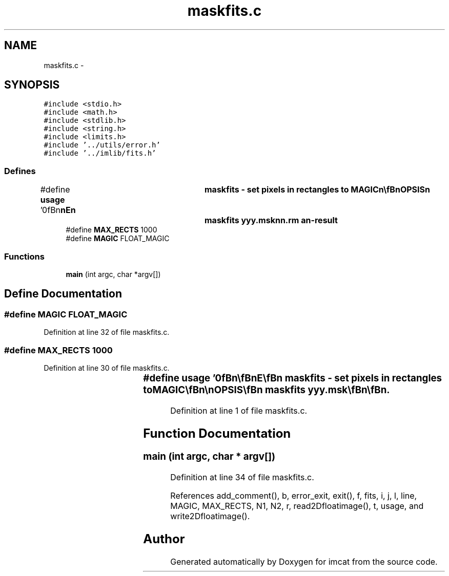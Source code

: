 .TH "maskfits.c" 3 "23 Dec 2003" "imcat" \" -*- nroff -*-
.ad l
.nh
.SH NAME
maskfits.c \- 
.SH SYNOPSIS
.br
.PP
\fC#include <stdio.h>\fP
.br
\fC#include <math.h>\fP
.br
\fC#include <stdlib.h>\fP
.br
\fC#include <string.h>\fP
.br
\fC#include <limits.h>\fP
.br
\fC#include '../utils/error.h'\fP
.br
\fC#include '../imlib/fits.h'\fP
.br

.SS "Defines"

.in +1c
.ti -1c
.RI "#define \fBusage\fP   '\\n\\\fBn\fP\\\fBn\fP\\NAME\\\fBn\fP\\	maskfits - set pixels in rectangles to MAGIC\\\fBn\fP\\\\\fBn\fP\\SYNOPSIS\\\fBn\fP\\	maskfits yyy.msk\\\fBn\fP\\\fBn\fP\\DESCRIPTION\\\fBn\fP\\	Filter which sets to magic any pixels falling\\\fBn\fP\\	within rectangles defined in yyy.msk.\\\fBn\fP\\	The latter must be an lc-format catalogue containing\\\fBn\fP\\	at least \fBa\fP \fBpair\fP of position vectors \fBx1\fP, \fBx2\fP for\\\fBn\fP\\	diagonally opposite corners of the \fBrectangle\fP.\\\fBn\fP\\	Mask files may be generated by 'plotcat'.\\\fBn\fP\\	In general, these coords are floating \fBpoint\fP numbers,\\\fBn\fP\\	but get integerised on input using 'floor'.\\\fBn\fP\\\\\fBn\fP\\AUTHOR\\\fBn\fP\\	Nick Kaiser:  kaiser@cita.utoronto.ca\\\fBn\fP\\\\\fBn\fP\\\fBn\fP\\\fBn\fP'"
.br
.ti -1c
.RI "#define \fBMAX_RECTS\fP   1000"
.br
.ti -1c
.RI "#define \fBMAGIC\fP   FLOAT_MAGIC"
.br
.in -1c
.SS "Functions"

.in +1c
.ti -1c
.RI "\fBmain\fP (int argc, char *argv[])"
.br
.in -1c
.SH "Define Documentation"
.PP 
.SS "#define MAGIC   FLOAT_MAGIC"
.PP
Definition at line 32 of file maskfits.c.
.SS "#define MAX_RECTS   1000"
.PP
Definition at line 30 of file maskfits.c.
.SS "#define \fBusage\fP   '\\n\\\fBn\fP\\\fBn\fP\\NAME\\\fBn\fP\\	maskfits - set pixels in rectangles to MAGIC\\\fBn\fP\\\\\fBn\fP\\SYNOPSIS\\\fBn\fP\\	maskfits yyy.msk\\\fBn\fP\\\fBn\fP\\DESCRIPTION\\\fBn\fP\\	Filter which sets to magic any pixels falling\\\fBn\fP\\	within rectangles defined in yyy.msk.\\\fBn\fP\\	The latter must be an lc-format catalogue containing\\\fBn\fP\\	at least \fBa\fP \fBpair\fP of position vectors \fBx1\fP, \fBx2\fP for\\\fBn\fP\\	diagonally opposite corners of the \fBrectangle\fP.\\\fBn\fP\\	Mask files may be generated by 'plotcat'.\\\fBn\fP\\	In general, these coords are floating \fBpoint\fP numbers,\\\fBn\fP\\	but get integerised on input using 'floor'.\\\fBn\fP\\\\\fBn\fP\\AUTHOR\\\fBn\fP\\	Nick Kaiser:  kaiser@cita.utoronto.ca\\\fBn\fP\\\\\fBn\fP\\\fBn\fP\\\fBn\fP'"
.PP
Definition at line 1 of file maskfits.c.
.SH "Function Documentation"
.PP 
.SS "main (int argc, char * argv[])"
.PP
Definition at line 34 of file maskfits.c.
.PP
References add_comment(), b, error_exit, exit(), f, fits, i, j, l, line, MAGIC, MAX_RECTS, N1, N2, r, read2Dfloatimage(), t, usage, and write2Dfloatimage().
.SH "Author"
.PP 
Generated automatically by Doxygen for imcat from the source code.
